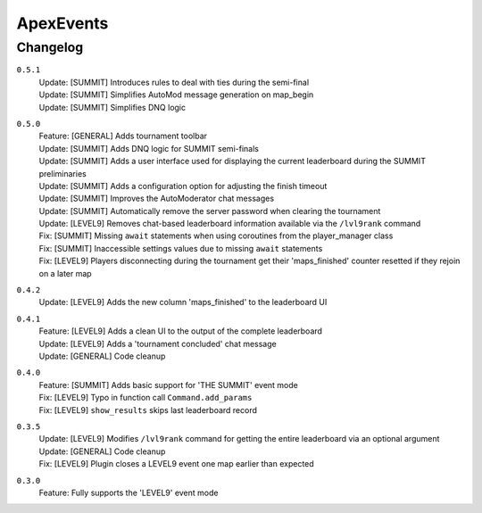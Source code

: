 ==========
ApexEvents
==========

Changelog
-----------
``0.5.1``
    | Update: [SUMMIT] Introduces rules to deal with ties during the semi-final
    | Update: [SUMMIT] Simplifies AutoMod message generation on map_begin
    | Update: [SUMMIT] Simplifies DNQ logic

``0.5.0``
    | Feature: [GENERAL] Adds tournament toolbar
    | Update: [SUMMIT] Adds DNQ logic for SUMMIT semi-finals
    | Update: [SUMMIT] Adds a user interface used for displaying the current leaderboard during the
      SUMMIT preliminaries
    | Update: [SUMMIT] Adds a configuration option for adjusting the finish timeout
    | Update: [SUMMIT] Improves the AutoModerator chat messages
    | Update: [SUMMIT] Automatically remove the server password when clearing the tournament
    | Update: [LEVEL9] Removes chat-based leaderboard information available via the ``/lvl9rank`` command
    | Fix: [SUMMIT] Missing ``await`` statements when using coroutines from the player_manager class
    | Fix: [SUMMIT] Inaccessible settings values due to missing ``await`` statements
    | Fix: [LEVEL9] Players disconnecting during the tournament get their 'maps_finished' counter resetted
      if they rejoin on a later map

``0.4.2``
    | Update: [LEVEL9] Adds the new column 'maps_finished' to the leaderboard UI

``0.4.1``
    | Feature: [LEVEL9] Adds a clean UI to the output of the complete leaderboard
    | Update: [LEVEL9] Adds a 'tournament concluded' chat message
    | Update: [GENERAL] Code cleanup

``0.4.0``
    | Feature: [SUMMIT] Adds basic support for 'THE SUMMIT' event mode
    | Fix: [LEVEL9] Typo in function call ``Command.add_params``
    | Fix: [LEVEL9] ``show_results`` skips last leaderboard record

``0.3.5``
    | Update: [LEVEL9] Modifies ``/lvl9rank`` command for getting the entire leaderboard via an
      optional argument
    | Update: [GENERAL] Code cleanup
    | Fix: [LEVEL9] Plugin closes a LEVEL9 event one map earlier than expected

``0.3.0``
    | Feature: Fully supports the 'LEVEL9' event mode

